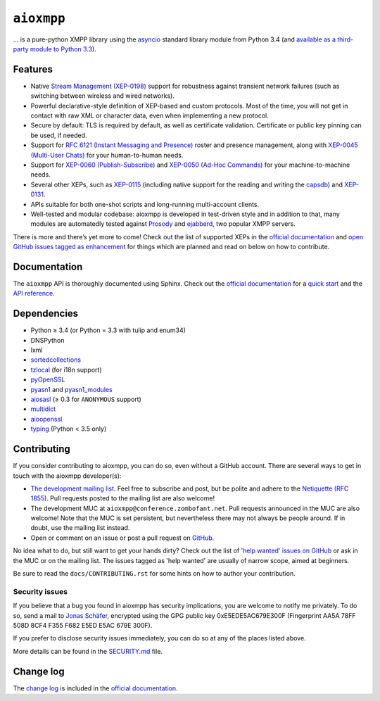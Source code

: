 ``aioxmpp``
###########

.. image:: https://travis-ci.org/horazont/aioxmpp.svg?branch=devel
  :target: https://travis-ci.org/horazont/aioxmpp

.. image:: https://coveralls.io/repos/github/horazont/aioxmpp/badge.svg?branch=devel
  :target: https://coveralls.io/github/horazont/aioxmpp?branch=devel

... is a pure-python XMPP library using the `asyncio`_ standard library module from Python 3.4 (and `available as a third-party module to Python 3.3`__).

.. _asyncio: https://docs.python.org/3/library/asyncio.html
__ https://code.google.com/p/tulip/

.. remember to update the feature list in the docs

Features
========

* Native `Stream Management (XEP-0198)
  <https://xmpp.org/extensions/xep-0198.html>`_ support for robustness against
  transient network failures (such as switching between wireless and wired
  networks).

* Powerful declarative-style definition of XEP-based and custom protocols. Most
  of the time, you will not get in contact with raw XML or character data, even
  when implementing a new protocol.

* Secure by default: TLS is required by default, as well as certificate
  validation. Certificate or public key pinning can be used, if needed.

* Support for `RFC 6121 (Instant Messaging and Presence)
  <https://tools.ietf.org/html/rfc6121>`_ roster and presence management, along
  with `XEP-0045 (Multi-User Chats)
  <https://xmpp.org/extensions/xep-0045.html>`_ for your human-to-human needs.

* Support for `XEP-0060 (Publish-Subscribe)
  <https://xmpp.org/extensions/xep-0060.html>`_ and `XEP-0050 (Ad-Hoc Commands)
  <https://xmpp.org/extensions/xep-0050.html>`_ for your machine-to-machine
  needs.

* Several other XEPs, such as `XEP-0115
  <https://xmpp.org/extensions/xep-0115.html>`_ (including native support for
  the reading and writing the `capsdb <https://github.com/xnyhps/capsdb>`_) and
  `XEP-0131 <https://xmpp.org/extensions/xep-0131.html>`_.

* APIs suitable for both one-shot scripts and long-running multi-account
  clients.

* Well-tested and modular codebase: aioxmpp is developed in test-driven
  style and in addition to that, many modules are automatedly tested against
  `Prosody <https://prosody.im/>`_ and `ejabberd <https://www.ejabberd.im/>`_,
  two popular XMPP servers.


There is more and there’s yet more to come! Check out the list of supported XEPs
in the `official documentation`_ and `open GitHub issues tagged as enhancement
<https://github.com/horazont/aioxmpp/issues?q=is%3Aissue+is%3Aopen+label%3Aenhancement>`_
for things which are planned and read on below on how to contribute.

Documentation
=============

The ``aioxmpp`` API is thoroughly documented using Sphinx. Check out the `official documentation`_ for a `quick start`_ and the `API reference`_.

Dependencies
============

* Python ≥ 3.4 (or Python = 3.3 with tulip and enum34)
* DNSPython
* lxml
* `sortedcollections`__

  __ https://pypi.python.org/pypi/sortedcollections

* `tzlocal`__ (for i18n support)

  __ https://pypi.python.org/pypi/tzlocal

* `pyOpenSSL`__

  __ https://pypi.python.org/pypi/pyOpenSSL

* `pyasn1`_ and `pyasn1_modules`__

  .. _pyasn1: https://pypi.python.org/pypi/pyasn1
  __ https://pypi.python.org/pypi/pyasn1-modules

* `aiosasl`__ (≥ 0.3 for ``ANONYMOUS`` support)

  __ https://pypi.python.org/pypi/aiosasl

* `multidict`__

  __ https://pypi.python.org/pypi/multidict

* `aioopenssl`__

  __ https://github.com/horazont/aioopenssl

* `typing`__ (Python < 3.5 only)

  __ https://pypi.python.org/pypi/typing

Contributing
============

If you consider contributing to aioxmpp, you can do so, even without a GitHub
account. There are several ways to get in touch with the aioxmpp developer(s):

* `The development mailing list
  <https://lists.zombofant.net/cgi-bin/mailman/listinfo/aioxmpp-devel>`_. Feel
  free to subscribe and post, but be polite and adhere to the `Netiquette
  (RFC 1855) <https://tools.ietf.org/html/rfc1855>`_. Pull requests posted to
  the mailing list are also welcome!

* The development MUC at ``aioxmpp@conference.zombofant.net``. Pull requests
  announced in the MUC are also welcome! Note that the MUC is set persistent,
  but nevertheless there may not always be people around. If in doubt, use the
  mailing list instead.

* Open or comment on an issue or post a pull request on `GitHub
  <https://github.com/horazont/aioxmpp/issues>`_.

No idea what to do, but still want to get your hands dirty? Check out the list
of `'help wanted' issues on GitHub
<https://github.com/horazont/aioxmpp/issues?q=is%3Aissue+is%3Aopen+label%3A%22help+wanted%22>`_
or ask in the MUC or on the mailing list. The issues tagged as 'help wanted' are
usually of narrow scope, aimed at beginners.

Be sure to read the ``docs/CONTRIBUTING.rst`` for some hints on how to
author your contribution.

Security issues
---------------

If you believe that a bug you found in aioxmpp has security implications,
you are welcome to notify me privately. To do so, send a mail to `Jonas Schäfer
<mailto:jonas@wielicki.name>`_, encrypted using the GPG public key
0xE5EDE5AC679E300F (Fingerprint AA5A 78FF 508D 8CF4 F355  F682 E5ED E5AC 679E
300F).

If you prefer to disclose security issues immediately, you can do so at any of
the places listed above.

More details can be found in the `SECURITY.md <SECURITY.md>`_ file.

Change log
==========

The `change log`_ is included in the `official documentation`_.

.. _change log: https://docs.zombofant.net/aioxmpp/devel/api/changelog.html
.. _official documentation: https://docs.zombofant.net/aioxmpp/devel/
.. _quick start: https://docs.zombofant.net/aioxmpp/devel/user-guide/quickstart.html
.. _API reference: https://docs.zombofant.net/aioxmpp/devel/api/index.html
